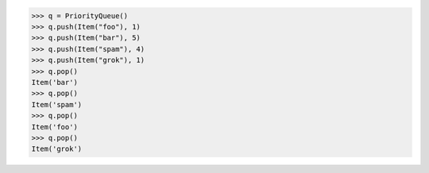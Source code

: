 >>> q = PriorityQueue()
>>> q.push(Item("foo"), 1)
>>> q.push(Item("bar"), 5)
>>> q.push(Item("spam"), 4)
>>> q.push(Item("grok"), 1)
>>> q.pop()
Item('bar')
>>> q.pop()
Item('spam')
>>> q.pop()
Item('foo')
>>> q.pop()
Item('grok')